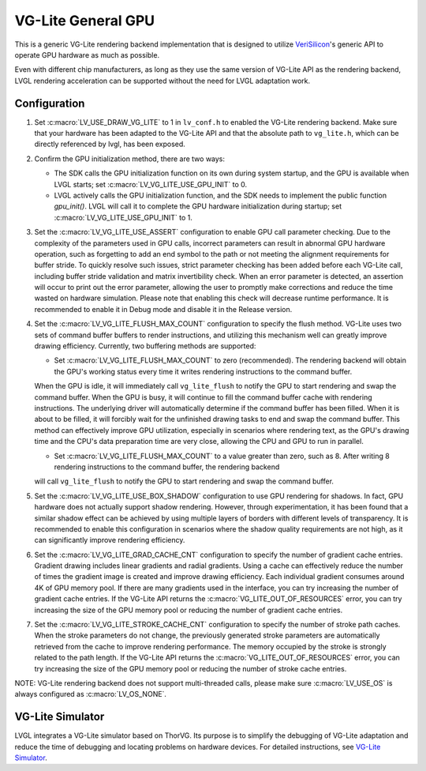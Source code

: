 ===================
VG-Lite General GPU
===================

This is a generic VG-Lite rendering backend implementation that is designed to utilize
`VeriSilicon <https://verisilicon.com/>`_'s generic API to operate GPU hardware as much as possible.

Even with different chip manufacturers, as long as they use the same version of VG-Lite API as the rendering backend,
LVGL rendering acceleration can be supported without the need for LVGL adaptation work.


Configuration
*************

1. Set :c:macro:`LV_USE_DRAW_VG_LITE` to 1 in ``lv_conf.h`` to enabled the VG-Lite rendering backend.
   Make sure that your hardware has been adapted to the VG-Lite API and that the absolute path to ``vg_lite.h``, which can be directly referenced by lvgl, has been exposed.

2. Confirm the GPU initialization method, there are two ways:

   - The SDK calls the GPU initialization function on its own during system startup, and the GPU is available when LVGL starts; set :c:macro:`LV_VG_LITE_USE_GPU_INIT` to 0.
   - LVGL actively calls the GPU initialization function, and the SDK needs to implement the public function `gpu_init()`.
     LVGL will call it to complete the GPU hardware initialization during startup; set :c:macro:`LV_VG_LITE_USE_GPU_INIT` to 1.

3. Set the :c:macro:`LV_VG_LITE_USE_ASSERT` configuration to enable GPU call parameter checking.
   Due to the complexity of the parameters used in GPU calls, incorrect parameters can result in abnormal GPU hardware operation, such as forgetting to add an end symbol
   to the path or not meeting the alignment requirements for buffer stride.
   To quickly resolve such issues, strict parameter checking has been added before each VG-Lite call, including buffer stride validation and matrix invertibility check.
   When an error parameter is detected, an assertion will occur to print out the error parameter, allowing the user to promptly make corrections and reduce the time wasted on hardware simulation.
   Please note that enabling this check will decrease runtime performance. It is recommended to enable it in Debug mode and disable it in the Release version.

4. Set the :c:macro:`LV_VG_LITE_FLUSH_MAX_COUNT` configuration to specify the flush method.
   VG-Lite uses two sets of command buffer buffers to render instructions, and utilizing this mechanism well can greatly improve drawing efficiency.
   Currently, two buffering methods are supported:

   - Set :c:macro:`LV_VG_LITE_FLUSH_MAX_COUNT` to zero (recommended). The rendering backend will obtain the GPU's working status every time it writes rendering instructions to the command buffer.

   When the GPU is idle, it will immediately call ``vg_lite_flush`` to notify the GPU to start rendering and swap the command buffer. When the GPU is busy, it will continue to fill the command buffer cache with rendering instructions.
   The underlying driver will automatically determine if the command buffer has been filled. When it is about to be filled, it will forcibly wait for the unfinished drawing tasks to end and swap the command buffer.
   This method can effectively improve GPU utilization, especially in scenarios where rendering text, as the GPU's drawing time and the CPU's data preparation time are very close, allowing the CPU and GPU to run in parallel.

   - Set :c:macro:`LV_VG_LITE_FLUSH_MAX_COUNT` to a value greater than zero, such as 8. After writing 8 rendering instructions to the command buffer, the rendering backend

   will call ``vg_lite_flush`` to notify the GPU to start rendering and swap the command buffer.

5. Set the :c:macro:`LV_VG_LITE_USE_BOX_SHADOW` configuration to use GPU rendering for shadows.
   In fact, GPU hardware does not actually support shadow rendering. However, through experimentation, it has been found that a similar shadow effect
   can be achieved by using multiple layers of borders with different levels of transparency.
   It is recommended to enable this configuration in scenarios where the shadow quality requirements are not high, as it can significantly improve rendering efficiency.

6. Set the :c:macro:`LV_VG_LITE_GRAD_CACHE_CNT` configuration to specify the number of gradient cache entries.
   Gradient drawing includes linear gradients and radial gradients. Using a cache can effectively reduce the number of times the gradient image is created and improve drawing efficiency.
   Each individual gradient consumes around 4K of GPU memory pool. If there are many gradients used in the interface, you can try increasing the number of gradient cache entries.
   If the VG-Lite API returns the :c:macro:`VG_LITE_OUT_OF_RESOURCES` error, you can try increasing the size of the GPU memory pool or reducing the number of gradient cache entries.

7. Set the :c:macro:`LV_VG_LITE_STROKE_CACHE_CNT` configuration to specify the number of stroke path caches.
   When the stroke parameters do not change, the previously generated stroke parameters are automatically retrieved from the cache to improve rendering performance.
   The memory occupied by the stroke is strongly related to the path length. If the VG-Lite API returns the :c:macro:`VG_LITE_OUT_OF_RESOURCES` error,
   you can try increasing the size of the GPU memory pool or reducing the number of stroke cache entries.

NOTE: VG-Lite rendering backend does not support multi-threaded calls, please make sure :c:macro:`LV_USE_OS` is always configured as :c:macro:`LV_OS_NONE`.


VG-Lite Simulator
*****************

LVGL integrates a VG-Lite simulator based on ThorVG.
Its purpose is to simplify the debugging of VG-Lite adaptation and reduce the time of debugging and locating problems on hardware devices.
For detailed instructions, see `VG-Lite Simulator </overview/vg_lite_tvg>`__.
